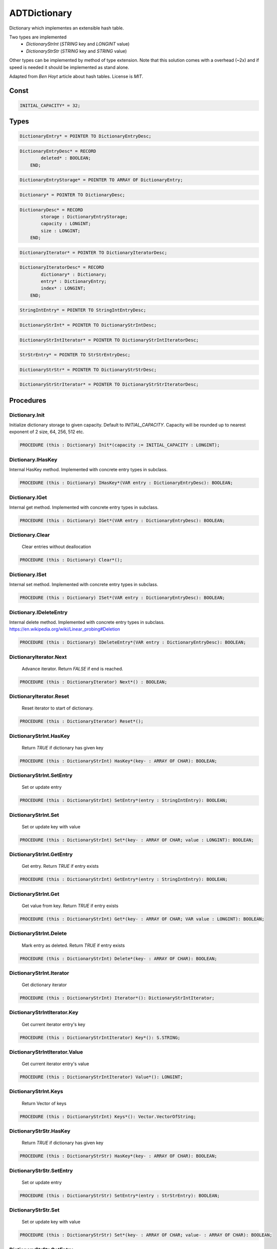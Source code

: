 .. index::
    single: ADTDictionary

.. _ADTDictionary:

*************
ADTDictionary
*************


Dictionary which implementes an extensible hash table.

Two types are implemented
 * `DictionaryStrInt` (`STRING` key and `LONGINT` value)
 * `DictionaryStrStr` (`STRING` key and `STRING` value)

Other types can be implemented by method of type
extension. Note that this solution comes with a
overhead (~2x) and if speed is needed it should be
implemented as stand alone.

Adapted from `Ben Hoyt` article about hash tables. License is `MIT`.


Const
=====

.. code-block:: modula2

    INITIAL_CAPACITY* = 32;

Types
=====

.. code-block:: modula2

    DictionaryEntry* = POINTER TO DictionaryEntryDesc;

.. code-block:: modula2

    DictionaryEntryDesc* = RECORD
            deleted* : BOOLEAN;
        END;

.. code-block:: modula2

    DictionaryEntryStorage* = POINTER TO ARRAY OF DictionaryEntry;

.. code-block:: modula2

    Dictionary* = POINTER TO DictionaryDesc;

.. code-block:: modula2

    DictionaryDesc* = RECORD
            storage : DictionaryEntryStorage;
            capacity : LONGINT;
            size : LONGINT;
        END;

.. code-block:: modula2

    DictionaryIterator* = POINTER TO DictionaryIteratorDesc;

.. code-block:: modula2

    DictionaryIteratorDesc* = RECORD
            dictionary* : Dictionary;
            entry* : DictionaryEntry;
            index* : LONGINT;
        END;

.. code-block:: modula2

    StringIntEntry* = POINTER TO StringIntEntryDesc;

.. code-block:: modula2

    DictionaryStrInt* = POINTER TO DictionaryStrIntDesc;

.. code-block:: modula2

    DictionaryStrIntIterator* = POINTER TO DictionaryStrIntIteratorDesc;

.. code-block:: modula2

    StrStrEntry* = POINTER TO StrStrEntryDesc;

.. code-block:: modula2

    DictionaryStrStr* = POINTER TO DictionaryStrStrDesc;

.. code-block:: modula2

    DictionaryStrStrIterator* = POINTER TO DictionaryStrStrIteratorDesc;

Procedures
==========

.. _ADTDictionary.Dictionary.Init:

Dictionary.Init
---------------


Initialize dictionary storage to given capacity. Default to `INITIAL_CAPACITY`.
Capacity will be rounded up to nearest exponent of 2 size, 64, 256, 512 etc. 


.. code-block:: modula2

    PROCEDURE (this : Dictionary) Init*(capacity := INITIAL_CAPACITY : LONGINT);

.. _ADTDictionary.Dictionary.IHasKey:

Dictionary.IHasKey
------------------


Internal HasKey method.
Implemented with concrete entry types in subclass.


.. code-block:: modula2

    PROCEDURE (this : Dictionary) IHasKey*(VAR entry : DictionaryEntryDesc): BOOLEAN;

.. _ADTDictionary.Dictionary.IGet:

Dictionary.IGet
---------------


Internal get method.
Implemented with concrete entry types in subclass.


.. code-block:: modula2

    PROCEDURE (this : Dictionary) IGet*(VAR entry : DictionaryEntryDesc): BOOLEAN;

.. _ADTDictionary.Dictionary.Clear:

Dictionary.Clear
----------------

 Clear entries without deallocation 

.. code-block:: modula2

    PROCEDURE (this : Dictionary) Clear*();

.. _ADTDictionary.Dictionary.ISet:

Dictionary.ISet
---------------


Internal set method.
Implemented with concrete entry types in subclass.


.. code-block:: modula2

    PROCEDURE (this : Dictionary) ISet*(VAR entry : DictionaryEntryDesc): BOOLEAN;

.. _ADTDictionary.Dictionary.IDeleteEntry:

Dictionary.IDeleteEntry
-----------------------


Internal delete method.
Implemented with concrete entry types in subclass.
https://en.wikipedia.org/wiki/Linear_probing#Deletion


.. code-block:: modula2

    PROCEDURE (this : Dictionary) IDeleteEntry*(VAR entry : DictionaryEntryDesc): BOOLEAN;

.. _ADTDictionary.DictionaryIterator.Next:

DictionaryIterator.Next
-----------------------

 Advance iterator. Return `FALSE` if end is reached. 

.. code-block:: modula2

    PROCEDURE (this : DictionaryIterator) Next*() : BOOLEAN;

.. _ADTDictionary.DictionaryIterator.Reset:

DictionaryIterator.Reset
------------------------

 Reset iterator to start of dictionary. 

.. code-block:: modula2

    PROCEDURE (this : DictionaryIterator) Reset*();

.. _ADTDictionary.DictionaryStrInt.HasKey:

DictionaryStrInt.HasKey
-----------------------

 Return `TRUE` if dictionary has given key 

.. code-block:: modula2

    PROCEDURE (this : DictionaryStrInt) HasKey*(key- : ARRAY OF CHAR): BOOLEAN;

.. _ADTDictionary.DictionaryStrInt.SetEntry:

DictionaryStrInt.SetEntry
-------------------------

 Set or update entry 

.. code-block:: modula2

    PROCEDURE (this : DictionaryStrInt) SetEntry*(entry : StringIntEntry): BOOLEAN;

.. _ADTDictionary.DictionaryStrInt.Set:

DictionaryStrInt.Set
--------------------

 Set or update key with value 

.. code-block:: modula2

    PROCEDURE (this : DictionaryStrInt) Set*(key- : ARRAY OF CHAR; value : LONGINT): BOOLEAN;

.. _ADTDictionary.DictionaryStrInt.GetEntry:

DictionaryStrInt.GetEntry
-------------------------

 Get entry. Return `TRUE` if entry exists

.. code-block:: modula2

    PROCEDURE (this : DictionaryStrInt) GetEntry*(entry : StringIntEntry): BOOLEAN;

.. _ADTDictionary.DictionaryStrInt.Get:

DictionaryStrInt.Get
--------------------

 Get value from key. Return `TRUE` if entry exists

.. code-block:: modula2

    PROCEDURE (this : DictionaryStrInt) Get*(key- : ARRAY OF CHAR; VAR value : LONGINT): BOOLEAN;

.. _ADTDictionary.DictionaryStrInt.Delete:

DictionaryStrInt.Delete
-----------------------

 Mark entry as deleted. Return `TRUE` if entry exists 

.. code-block:: modula2

    PROCEDURE (this : DictionaryStrInt) Delete*(key- : ARRAY OF CHAR): BOOLEAN;

.. _ADTDictionary.DictionaryStrInt.Iterator:

DictionaryStrInt.Iterator
-------------------------

 Get dictionary iterator 

.. code-block:: modula2

    PROCEDURE (this : DictionaryStrInt) Iterator*(): DictionaryStrIntIterator;

.. _ADTDictionary.DictionaryStrIntIterator.Key:

DictionaryStrIntIterator.Key
----------------------------

 Get current iterator entry's key 

.. code-block:: modula2

    PROCEDURE (this : DictionaryStrIntIterator) Key*(): S.STRING;

.. _ADTDictionary.DictionaryStrIntIterator.Value:

DictionaryStrIntIterator.Value
------------------------------

 Get current iterator entry's value 

.. code-block:: modula2

    PROCEDURE (this : DictionaryStrIntIterator) Value*(): LONGINT;

.. _ADTDictionary.DictionaryStrInt.Keys:

DictionaryStrInt.Keys
---------------------

 Return Vector of keys 

.. code-block:: modula2

    PROCEDURE (this : DictionaryStrInt) Keys*(): Vector.VectorOfString;

.. _ADTDictionary.DictionaryStrStr.HasKey:

DictionaryStrStr.HasKey
-----------------------

 Return `TRUE` if dictionary has given key 

.. code-block:: modula2

    PROCEDURE (this : DictionaryStrStr) HasKey*(key- : ARRAY OF CHAR): BOOLEAN;

.. _ADTDictionary.DictionaryStrStr.SetEntry:

DictionaryStrStr.SetEntry
-------------------------

 Set or update entry 

.. code-block:: modula2

    PROCEDURE (this : DictionaryStrStr) SetEntry*(entry : StrStrEntry): BOOLEAN;

.. _ADTDictionary.DictionaryStrStr.Set:

DictionaryStrStr.Set
--------------------

 Set or update key with value 

.. code-block:: modula2

    PROCEDURE (this : DictionaryStrStr) Set*(key- : ARRAY OF CHAR; value- : ARRAY OF CHAR): BOOLEAN;

.. _ADTDictionary.DictionaryStrStr.GetEntry:

DictionaryStrStr.GetEntry
-------------------------

 Get entry. Return `TRUE` if entry exists

.. code-block:: modula2

    PROCEDURE (this : DictionaryStrStr) GetEntry*(entry : StrStrEntry): BOOLEAN;

.. _ADTDictionary.DictionaryStrStr.Get:

DictionaryStrStr.Get
--------------------

 Get value from key. Return `TRUE` if entry exists

.. code-block:: modula2

    PROCEDURE (this : DictionaryStrStr) Get*(key- : ARRAY OF CHAR; VAR value : S.STRING): BOOLEAN;

.. _ADTDictionary.DictionaryStrStr.Delete:

DictionaryStrStr.Delete
-----------------------

 Mark entry as deleted. Return `TRUE` if entry exists 

.. code-block:: modula2

    PROCEDURE (this : DictionaryStrStr) Delete*(key- : ARRAY OF CHAR): BOOLEAN;

.. _ADTDictionary.DictionaryStrStr.Iterator:

DictionaryStrStr.Iterator
-------------------------

 Get dictionary iterator 

.. code-block:: modula2

    PROCEDURE (this : DictionaryStrStr) Iterator*(): DictionaryStrStrIterator;

.. _ADTDictionary.DictionaryStrStrIterator.Key:

DictionaryStrStrIterator.Key
----------------------------

 Get current iterator entry's key 

.. code-block:: modula2

    PROCEDURE (this : DictionaryStrStrIterator) Key*(): S.STRING;

.. _ADTDictionary.DictionaryStrStrIterator.Value:

DictionaryStrStrIterator.Value
------------------------------

 Get current iterator entry's value 

.. code-block:: modula2

    PROCEDURE (this : DictionaryStrStrIterator) Value*(): S.STRING;

.. _ADTDictionary.DictionaryStrStr.Keys:

DictionaryStrStr.Keys
---------------------

 Return Vector of keys 

.. code-block:: modula2

    PROCEDURE (this : DictionaryStrStr) Keys*(): Vector.VectorOfString;

